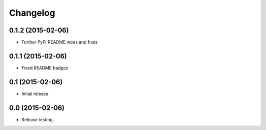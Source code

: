 Changelog
----------

0.1.2 (2015-02-06)
++++++++++++++++++++++

- Further PyPi README woes and fixes


0.1.1 (2015-02-06)
++++++++++++++++++++++

- Fixed README badges


0.1 (2015-02-06)
++++++++++++++++

- Initial release.


0.0 (2015-02-06)
++++++++++++++++++

-  Release testing.

